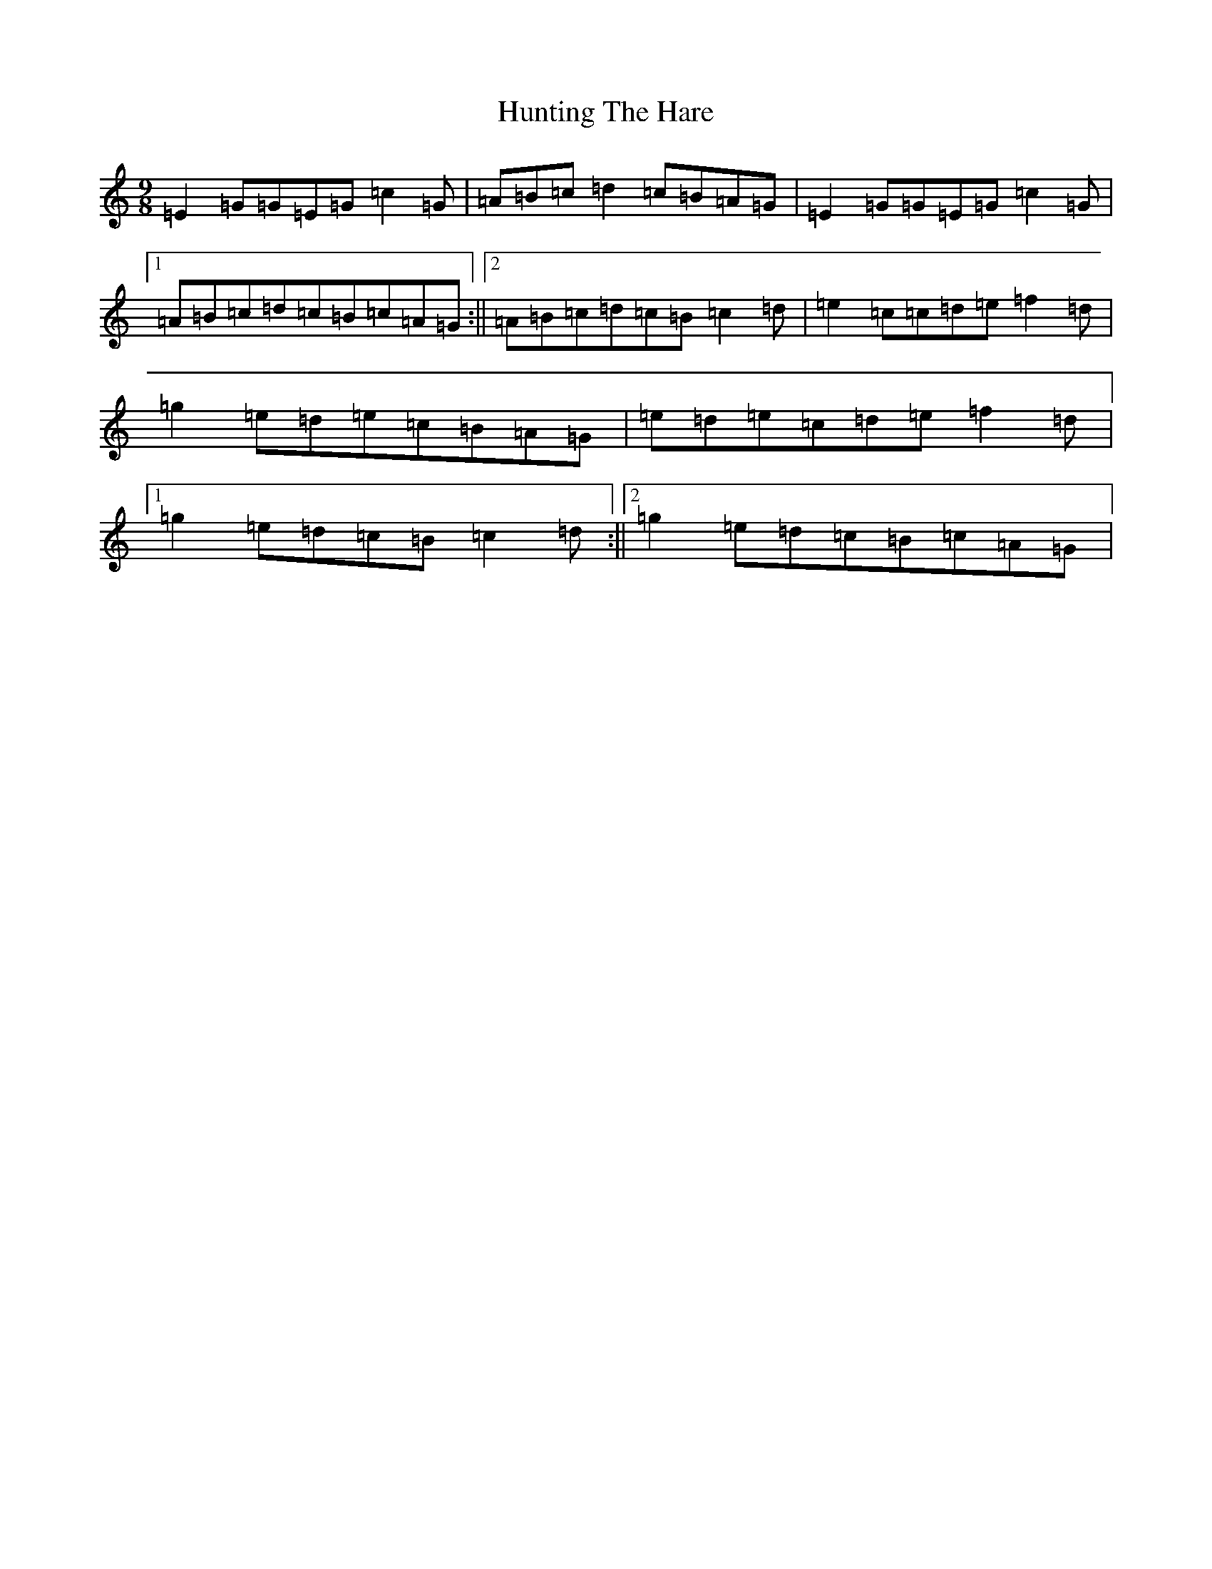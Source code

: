 X: 9638
T: Hunting The Hare
S: https://thesession.org/tunes/3653#setting23961
R: slip jig
M:9/8
L:1/8
K: C Major
=E2=G=G=E=G=c2=G|=A=B=c=d2=c=B=A=G|=E2=G=G=E=G=c2=G|1=A=B=c=d=c=B=c=A=G:||2=A=B=c=d=c=B=c2=d|=e2=c=c=d=e=f2=d|=g2=e=d=e=c=B=A=G|=e=d=e=c=d=e=f2=d|1=g2=e=d=c=B=c2=d:||2=g2=e=d=c=B=c=A=G|